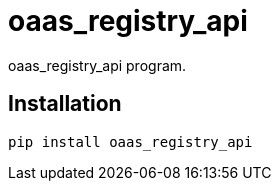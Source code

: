 = oaas_registry_api

oaas_registry_api program.

== Installation


[source,sh]
-----------------------------------------------------------------------------
pip install oaas_registry_api
-----------------------------------------------------------------------------
